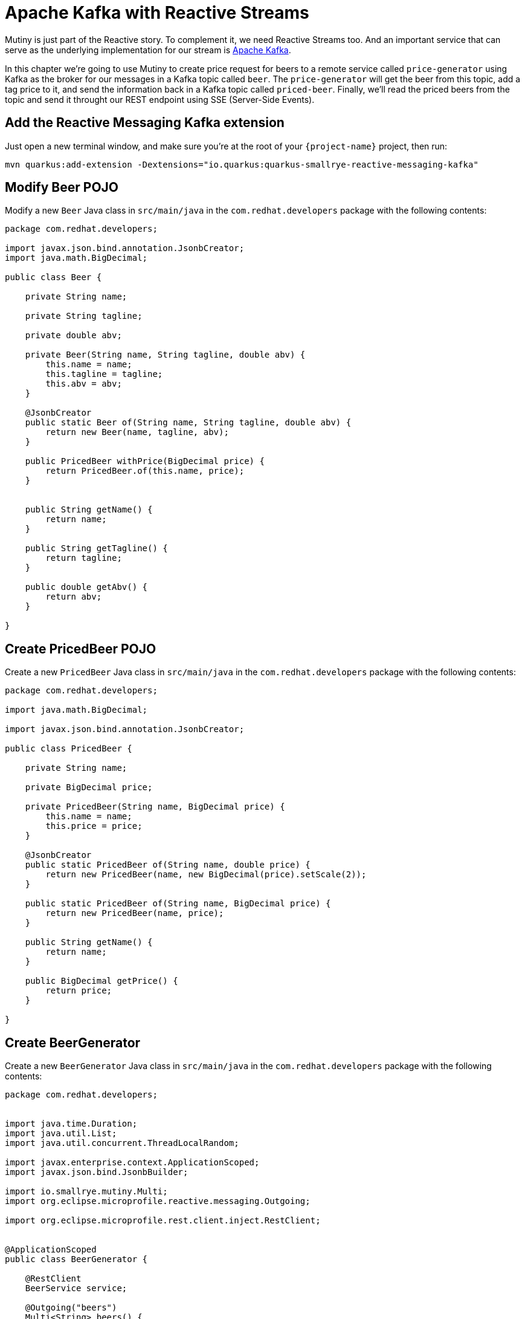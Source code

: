 = Apache Kafka with Reactive Streams

Mutiny is just part of the Reactive story. To complement it, we need Reactive Streams too. And an important service that can serve as the underlying implementation for our stream is http://kafka.apache.org[Apache Kafka,window=_blank].

In this chapter we're going to use Mutiny to create price request for beers to a remote service called `price-generator` using Kafka as the broker for our messages in a Kafka topic called `beer`. The `price-generator` will get the beer from this topic, add a tag price to it, and send the information back in a Kafka topic called `priced-beer`. 
Finally, we'll read the priced beers from the topic and send it throught our REST endpoint using SSE (Server-Side Events).

== Add the Reactive Messaging Kafka extension

Just open a new terminal window, and make sure you’re at the root of your `{project-name}` project, then run:

[.console-input]
[source,bash]
----
mvn quarkus:add-extension -Dextensions="io.quarkus:quarkus-smallrye-reactive-messaging-kafka"
----

== Modify Beer POJO

Modify a new `Beer` Java class in `src/main/java` in the `com.redhat.developers` package with the following contents:

[.console-input]
[source,java]
----
package com.redhat.developers;

import javax.json.bind.annotation.JsonbCreator;
import java.math.BigDecimal;

public class Beer {

    private String name;

    private String tagline;

    private double abv;

    private Beer(String name, String tagline, double abv) {
        this.name = name;
        this.tagline = tagline;
        this.abv = abv;
    }

    @JsonbCreator
    public static Beer of(String name, String tagline, double abv) {
        return new Beer(name, tagline, abv);
    }

    public PricedBeer withPrice(BigDecimal price) {
        return PricedBeer.of(this.name, price);
    }


    public String getName() {
        return name;
    }

    public String getTagline() {
        return tagline;
    }

    public double getAbv() {
        return abv;
    }

}
----

== Create PricedBeer POJO

Create a new `PricedBeer` Java class in `src/main/java` in the `com.redhat.developers` package with the following contents:

[.console-input]
[source,java]
----
package com.redhat.developers;

import java.math.BigDecimal;

import javax.json.bind.annotation.JsonbCreator;

public class PricedBeer {

    private String name;

    private BigDecimal price;

    private PricedBeer(String name, BigDecimal price) {
        this.name = name;
        this.price = price;
    }

    @JsonbCreator
    public static PricedBeer of(String name, double price) {
        return new PricedBeer(name, new BigDecimal(price).setScale(2));
    }

    public static PricedBeer of(String name, BigDecimal price) {
        return new PricedBeer(name, price);
    }

    public String getName() {
        return name;
    }

    public BigDecimal getPrice() {
        return price;
    }

}
----

== Create BeerGenerator

Create a new `BeerGenerator` Java class in `src/main/java` in the `com.redhat.developers` package with the following contents:

[.console-input]
[source,java]
----
package com.redhat.developers;


import java.time.Duration;
import java.util.List;
import java.util.concurrent.ThreadLocalRandom;

import javax.enterprise.context.ApplicationScoped;
import javax.json.bind.JsonbBuilder;

import io.smallrye.mutiny.Multi;
import org.eclipse.microprofile.reactive.messaging.Outgoing;

import org.eclipse.microprofile.rest.client.inject.RestClient;


@ApplicationScoped
public class BeerGenerator {
   
    @RestClient
    BeerService service;

    @Outgoing("beers")
    Multi<String> beers() {
        List<Beer>  beers = service.getBeers(10);
        return Multi.createFrom().ticks().every(Duration.ofSeconds(1)) //<1>
                .onOverflow().drop() //<2>
                .map(tick -> beers.get(ThreadLocalRandom.current().nextInt(0, beers.size()))) //<3>
                .map(JsonbBuilder.create()::toJson); //<4>
    }
}
----
<1> We're creating a Multi that generates a new message every `1` second.
<2> We apply backpressure by dropping the messages if the topic is not ready.
<3> For each message we choose a random `Beer` from our list.
<4> We map the `Beer` to JSON format.

== Update BeerResource

Let's modify the `BeerResource` Java class in `src/main/java` in the `com.redhat.developers` package with the following contents:

[.console-input]
[source,java]
----
package com.redhat.developers;

import java.time.Duration;
import java.util.List;
import java.util.concurrent.atomic.AtomicInteger;

import javax.json.bind.JsonbBuilder;
import javax.ws.rs.GET;
import javax.ws.rs.POST;
import javax.ws.rs.Path;
import javax.ws.rs.Produces;
import javax.ws.rs.core.MediaType;

import org.eclipse.microprofile.reactive.messaging.Channel;
import org.eclipse.microprofile.rest.client.inject.RestClient;

import io.smallrye.mutiny.Multi;
import org.jboss.resteasy.annotations.SseElementType;

@Path("/beer")
public class BeerResource {

    @RestClient
    BeerService beerService;

    @Channel("priced-beer") //<1>
    Multi<String> pricedBeers; 


    @GET
    @Path("all")
    @Produces(MediaType.APPLICATION_JSON)
    public Multi<Beer> beers() {
        return Multi.createBy().repeating()
                .supplier(
                        () -> new AtomicInteger(1),
                        i -> beerService.getBeers(i.getAndIncrement())
                )
                .until(List::isEmpty)
                .onItem().<Beer>disjoint()
                .select().where(b -> b.getAbv() > 15.0);
    }


    @GET
    @Produces(MediaType.SERVER_SENT_EVENTS)
    @SseElementType(MediaType.APPLICATION_JSON)
    public Multi<PricedBeer> pricedBeers() {
        return pricedBeers.map(s -> JsonbBuilder.create().fromJson(s, PricedBeer.class)) //<2>
                .ifNoItem().after(Duration.ofSeconds(1)).fail(); //<3>
    }

}
----
<1> We inject the Multi directly by using the `@Channel` annotation.
<2> We just map the `PricedBeer` to JSON format.
<3> If no item is retrieved after 1 second, we will assume that the call failed.

== Add the Reactive Messaging Kafka properties

Add the following properties to your `application.properties` in `src/main/resources`:

[.console-input]
[source,properties]
----
# when the consumer application is initialized the first time or binds to a topic 
# and wants to consume the historical messages present in a topic
kafka.auto.offset.reset=earliest
kafka.bootstrap.servers=localhost:9092
----

== Create docker-compose configuration

The external dependencies required to run this chapter are:

- Kafka
- Zookeeper (required by Kafka)
- The `price-generator` service

We're going to use `docker-compose` to bootstrap these external services.

Create a new file called `docker-compose.yml` in the root of your `{project-name}` folder:

[.console-input]
[source,yaml]
----
version: '3'
services:
  zookeeper:
    image: quay.io/strimzi/kafka:0.23.0-kafka-2.8.0
    command: [
        "sh", "-c",
        "bin/zookeeper-server-start.sh config/zookeeper.properties"
    ]
    ports:
      - "2181:2181"
    environment:
      LOG_DIR: /tmp/logs
  kafka:
    image: quay.io/strimzi/kafka:0.23.0-kafka-2.8.0
    command: [
        "sh", "-c",
        "bin/kafka-server-start.sh config/server.properties --override listeners=$${KAFKA_LISTENERS} --override advertised.listeners=$${KAFKA_ADVERTISED_LISTENERS} --override zookeeper.connect=$${KAFKA_ZOOKEEPER_CONNECT}"
    ]
    depends_on:
      - zookeeper
    ports:
      - "9092:9092"
    environment:
      LOG_DIR: "/tmp/logs"
      KAFKA_ADVERTISED_LISTENERS: PLAINTEXT://localhost:9092
      KAFKA_LISTENERS: PLAINTEXT://0.0.0.0:9092
      KAFKA_ZOOKEEPER_CONNECT: zookeeper:2181
  price-generator:
    image: quay.io/rhdevelopers/quarkus-tutorial-price-generator:2.0
    network_mode: host
    depends_on:
      - kafka
----

== Run docker-compose

Make sure you are in the same folder that you've created the `docker-compose.yml` file (in our case, the root of our `{project-name}` folder).
[.console-input]
[source,bash]
----
docker-compose up
----

[.console-output]
[source,text]
----
kafka_1            | [2020-05-13 01:54:53,281] INFO [ThrottledChannelReaper-Fetch]: Starting (kafka.server.ClientQuotaManager$ThrottledChannelReaper)
kafka_1            | [2020-05-13 01:54:53,281] INFO [ThrottledChannelReaper-Produce]: Starting (kafka.server.ClientQuotaManager$ThrottledChannelReaper)
kafka_1            | [2020-05-13 01:54:53,284] INFO [ThrottledChannelReaper-Request]: Starting (kafka.server.ClientQuotaManager$ThrottledChannelReaper)
kafka_1            | [2020-05-13 01:54:53,367] INFO Loading logs. (kafka.log.LogManager)
kafka_1            | [2020-05-13 01:54:53,504] INFO [Log partition=__consumer_offsets-38, dir=/tmp/kafka-logs] Loading producer state till offset 15 with message format version 2 (kafka.log.Log)
kafka_1            | [2020-05-13 01:54:53,531] INFO [ProducerStateManager partition=__consumer_offsets-38] Loading producer state from snapshot file '/tmp/kafka-logs/__consumer_offsets-38/00000000000000000015.snapshot' (kafka.log.ProducerStateManager)
kafka_1            | [2020-05-13 01:54:53,550] INFO [Log partition=__consumer_offsets-38, dir=/tmp/kafka-logs] Completed load of log with 1 segments, log start offset 0 and log end offset 15 in 125 ms (kafka.log.Log)
----

== Invoke the /beer endpoint

Run the following command:

[.console-input]
[source,bash]
----
curl -N localhost:8080/beer
----

[.console-output]
[source,text]
----
data: {"name":"AB:21","price":1525.00}

data: {"name":"Neon Overlord","price":1640.00}

data: {"name":"Brewdog Vs Beavertown","price":1015.00}

data: {"name":"Ace Of Chinook","price":1871.00}

data: {"name":"Hop Shot","price":1180.00}

data: {"name":"Neon Overlord","price":213.00}

data: {"name":"Hop Shot","price":174.00}

data: {"name":"Hello My Name Is Ingrid 2016","price":1230.00}

data: {"name":"Twin Atlantic","price":1143.00}

data: {"name":"AB:21","price":1372.00}

data: {"name":"Self Assembly Pope","price":1667.00}

data: {"name":"Kingpin","price":1954.00}

data: {"name":"Crew Brew","price":460.00}

data: {"name":"Ace Of Chinook","price":307.00}

data: {"name":"Mango And Chili Barley Wine","price":318.00}

data: {"name":"Self Assembly Pope","price":339.00}

data: {"name":"Ace Of Chinook","price":1578.00}

data: {"name":"Chili Hammer","price":470.00}

data: {"name":"Science IPA","price":968.00}

data: {"name":"Casino Rye Ale","price":1349.00}

data: {"name":"Prototype Helles","price":1721.00}

data: {"name":"Kingpin","price":1992.00}

data: {"name":"Hello My Name Is Ingrid 2016","price":1933.00}

data: {"name":"Casino Rye Ale","price":234.00}

data: {"name":"Ace Of Chinook","price":1343.00}

data: {"name":"Small Batch: Rye IPA","price":167.00}

data: {"name":"Science IPA","price":234.00}

data: {"name":"Brewdog Vs Beavertown","price":1123.00}

data: {"name":"Prototype Helles","price":945.00}

data: {"name":"Kingpin","price":851.00}

data: {"name":"Ace Of Equinox","price":1422.00}

data: {"name":"Crew Brew","price":883.00}

data: {"name":"Prototype Helles","price":502.00}

data: {"name":"Brewdog Vs Beavertown","price":710.00}

data: {"name":"Casino Rye Ale","price":1848.00}

data: {"name":"Gin Blitz","price":278.00}

data: {"name":"Brewdog Vs Beavertown","price":719.00}

data: {"name":"Hello My Name Is Ingrid 2016","price":113.00}

----

== Dev Services for Kafka

Because starting a Kafka broker can be long and you need to develop fast in your local environment, Dev Services for Kafka is here to help you!

Since `quarkus-smallrye-reactive-messaging-kafka` extension is present, Dev Services for Kafka automatically starts a Kafka broker in dev mode and when running tests.

TIP: You can disable Dev Services for Kafka by adding `quarkus.kafka.devservices.enabled=false` or configuring `kafka.bootstrap.servers` in `application.properties`.
